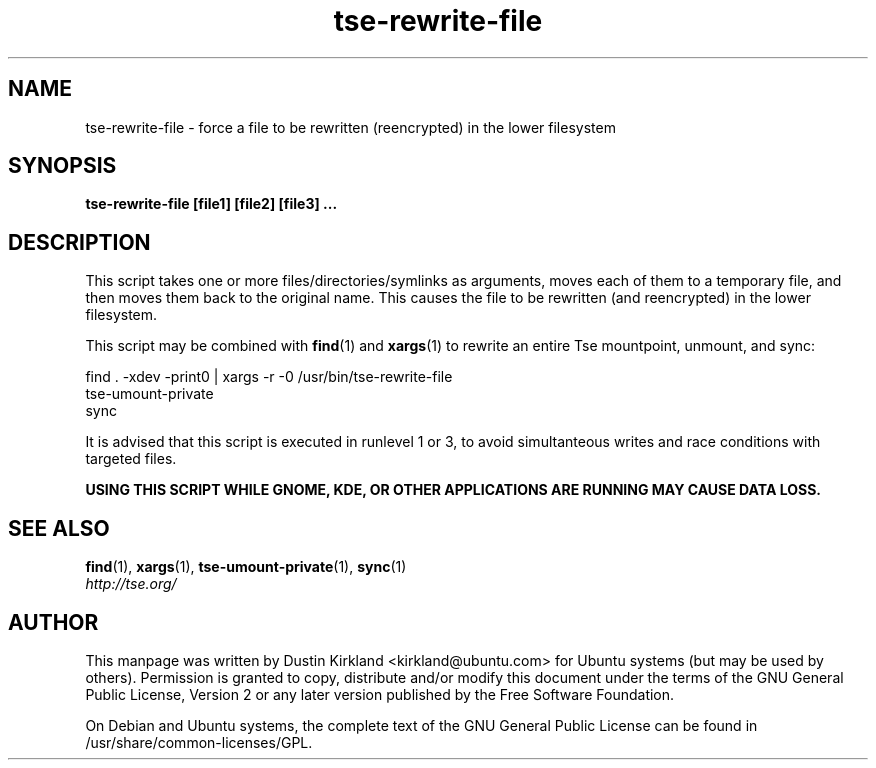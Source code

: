 .TH tse-rewrite-file 1 2009-03-20 tse-utils "Tse"
.SH NAME
tse-rewrite-file \- force a file to be rewritten (reencrypted) in the lower filesystem

.SH SYNOPSIS
\fBtse-rewrite-file [file1] [file2] [file3] ...\fP

.SH DESCRIPTION
This script takes one or more files/directories/symlinks as arguments, moves each of them to a temporary file, and then moves them back to the original name.  This causes the file to be rewritten (and reencrypted) in the lower filesystem.

This script may be combined with \fBfind\fP(1) and \fBxargs\fP(1) to rewrite an entire Tse mountpoint, unmount, and sync:

  find . -xdev -print0 | xargs -r -0 /usr/bin/tse-rewrite-file
  tse-umount-private
  sync

It is advised that this script is executed in runlevel 1 or 3, to avoid simultanteous writes and race conditions with targeted files.

\fBUSING THIS SCRIPT WHILE GNOME, KDE, OR OTHER APPLICATIONS ARE RUNNING MAY CAUSE DATA LOSS.\fP

.SH SEE ALSO
.PD 0
.TP
\fBfind\fP(1), \fBxargs\fP(1), \fBtse-umount-private\fP(1), \fBsync\fP(1)

.TP
\fIhttp://tse.org/\fP
.PD

.SH AUTHOR
This manpage was written by Dustin Kirkland <kirkland@ubuntu.com> for Ubuntu systems (but may be used by others).  Permission is granted to copy, distribute and/or modify this document under the terms of the GNU General Public License, Version 2 or any later version published by the Free Software Foundation.

On Debian and Ubuntu systems, the complete text of the GNU General Public License can be found in /usr/share/common-licenses/GPL.
